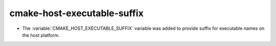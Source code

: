 cmake-host-executable-suffix
----------------------------

* The :variable:`CMAKE_HOST_EXECUTABLE_SUFFIX` variable was added to
  provide suffix for executable names on the host platform.
